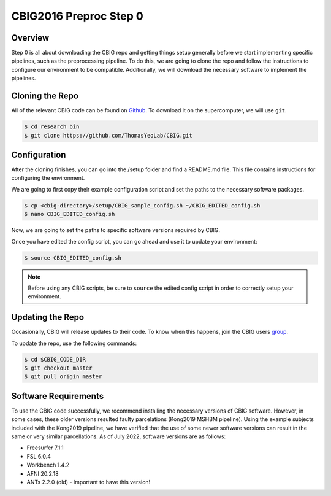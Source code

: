 CBIG2016 Preproc  Step 0
========================

Overview
********

Step 0 is all about downloading the CBIG repo and getting things setup generally before we start implementing specific pipelines, such as the preprocessing pipeline. To do this, we are going to clone the repo and follow the instructions to configure our environment to be compatible. Additionally, we will download the necessary software to implement the pipelines.

Cloning the Repo 
****************

All of the relevant CBIG code can be found on `Github <https://github.com/ThomasYeoLab/CBIG>`__. To download it on the supercomputer, we will use ``git``. 

.. code-block:: console

    $ cd research_bin
    $ git clone https://github.com/ThomasYeoLab/CBIG.git

Configuration
*************

After the cloning finishes, you can go into the /setup folder and find a README.md file. This file contains instructions for configuring the environment.

We are going to first copy their example configuration script and set the paths to the necessary software packages.

.. code-block:: console 

    $ cp <cbig-directory>/setup/CBIG_sample_config.sh ~/CBIG_EDITED_config.sh
    $ nano CBIG_EDITED_config.sh 

Now, we are going to set the paths to specific software versions required by CBIG. 

Once you have edited the config script, you can go ahead and use it to update your environment:

.. code-block:: console 

    $ source CBIG_EDITED_config.sh 

.. note:: Before using any CBIG scripts, be sure to ``source`` the edited config script in order to correctly setup your environment.

Updating the Repo
*****************

Occasionally, CBIG will release updates to their code. To know when this happens, join the CBIG users `group <https://groups.google.com/forum/#!forum/cbig_users/join>`__. 

To update the repo, use the following commands:

.. code-block:: console 

    $ cd $CBIG_CODE_DIR
    $ git checkout master
    $ git pull origin master

Software Requirements 
*********************

To use the CBIG code successfully, we recommend installing the necessary versions of CBIG software. However, in some cases, these older versions resulted faulty parcelations (Kong2019 MSHBM pipeline). Using the example subjects included with the Kong2019 pipeline, we have verified that the use of some newer software versions can result in the same or very similar parcellations. As of July 2022, software versions are as follows:

* Freesurfer 7.1.1
* FSL 6.0.4
* Workbench 1.4.2
* AFNI 20.2.18
* ANTs 2.2.0 (old) - Important to have this version! 
